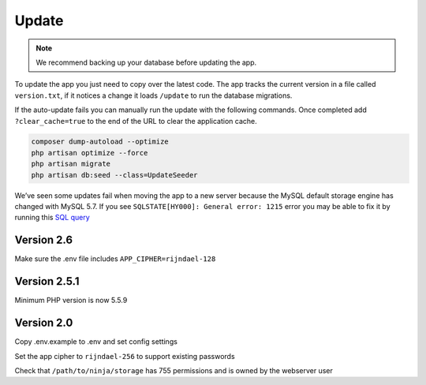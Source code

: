 Update
======

.. Note:: We recommend backing up your database before updating the app.

To update the app you just need to copy over the latest code. The app tracks the current version in a file called ``version.txt``, if it notices a change it loads ``/update`` to run the database migrations.

If the auto-update fails you can manually run the update with the following commands. Once completed add ``?clear_cache=true`` to the end of the URL to clear the application cache.

.. code-block:: shell

   composer dump-autoload --optimize
   php artisan optimize --force
   php artisan migrate
   php artisan db:seed --class=UpdateSeeder

We’ve seen some updates fail when moving the app to a new server because the MySQL default storage engine has changed with MySQL 5.7. If you see ``SQLSTATE[HY000]: General error: 1215`` error you may be able to fix it by running this `SQL query <https://www.invoiceninja.com/forums/topic/problem-with-new-install/#post-5313>`_

Version 2.6
"""""""""""

Make sure the .env file includes ``APP_CIPHER=rijndael-128``

Version 2.5.1
"""""""""""""
Minimum PHP version is now 5.5.9

Version 2.0
"""""""""""

Copy .env.example to .env and set config settings

Set the app cipher to ``rijndael-256`` to support existing passwords

Check that ``/path/to/ninja/storage`` has 755 permissions and is owned by the webserver user
